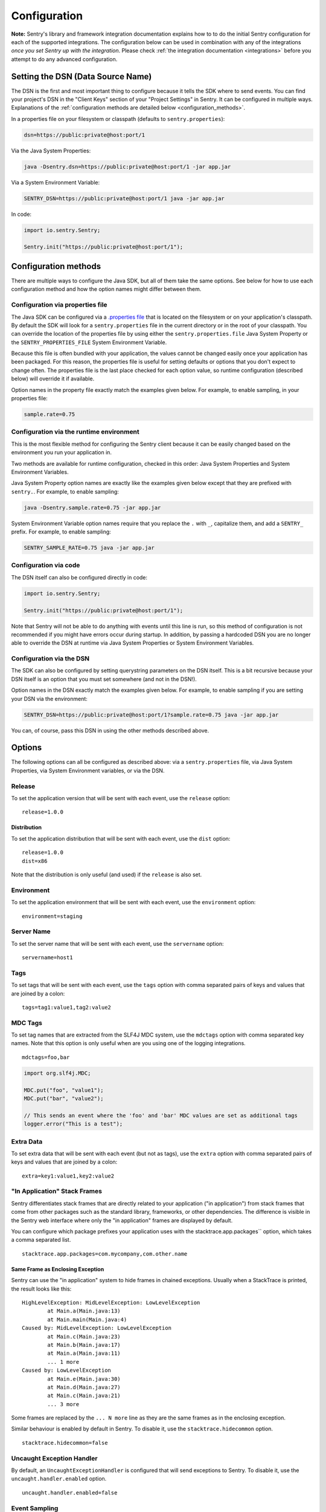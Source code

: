 .. _configuration:

Configuration
=============

**Note:** Sentry's library and framework integration documentation explains how to to do
the initial Sentry configuration for each of the supported integrations. The configuration
below can be used in combination with any of the integrations *once you set Sentry up with
the integration*. Please check :ref:`the integration documentation <integrations>` before
you attempt to do any advanced configuration.

.. _setting_the_dsn:

Setting the DSN (Data Source Name)
----------------------------------

The DSN is the first and most important thing to configure because it tells the SDK where
to send events. You can find your project's DSN in the "Client Keys" section of your "Project Settings"
in Sentry. It can be configured in multiple ways. Explanations of the :ref:`configuration methods are
detailed below <configuration_methods>`.

In a properties file on your filesystem or classpath (defaults to ``sentry.properties``):

.. sourcecode:: properties

    dsn=https://public:private@host:port/1

Via the Java System Properties:

.. sourcecode:: shell

    java -Dsentry.dsn=https://public:private@host:port/1 -jar app.jar

Via a System Environment Variable:

.. sourcecode:: shell

    SENTRY_DSN=https://public:private@host:port/1 java -jar app.jar

In code:

.. sourcecode:: java

    import io.sentry.Sentry;

    Sentry.init("https://public:private@host:port/1");

.. _configuration_methods:

Configuration methods
---------------------

There are multiple ways to configure the Java SDK, but all of them take the same options.
See below for how to use each configuration method and how the option names might
differ between them.

Configuration via properties file
~~~~~~~~~~~~~~~~~~~~~~~~~~~~~~~~~

The Java SDK can be configured via a `.properties file <https://en.wikipedia.org/wiki/.properties>`_
that is located on the filesystem or on your application's classpath. By default the SDK will look for
a ``sentry.properties`` file in the current directory or in the root of your classpath. You can override
the location of the properties file by using either the ``sentry.properties.file`` Java System Property
or the ``SENTRY_PROPERTIES_FILE`` System Environment Variable.

Because this file is often bundled with your application, the values cannot be changed easily once your
application has been packaged. For this reason, the properties file is useful for setting defaults or options
that you don't expect to change often. The properties file is the last place checked for
each option value, so runtime configuration (described below) will override it if available.

Option names in the property file exactly match the examples given below. For example, to enable
sampling, in your properties file:

.. sourcecode:: properties

    sample.rate=0.75

Configuration via the runtime environment
~~~~~~~~~~~~~~~~~~~~~~~~~~~~~~~~~~~~~~~~~

This is the most flexible method for configuring the Sentry client
because it can be easily changed based on the environment you run your
application in.

Two methods are available for runtime configuration, checked in this order: Java System Properties
and System Environment Variables.

Java System Property option names are exactly like the examples given below except that they are
prefixed with ``sentry.``. For example, to enable sampling:

.. sourcecode:: shell

    java -Dsentry.sample.rate=0.75 -jar app.jar

System Environment Variable option names require that you replace the ``.`` with ``_``, capitalize
them, and add a ``SENTRY_`` prefix. For example, to enable sampling:

.. sourcecode:: shell

    SENTRY_SAMPLE_RATE=0.75 java -jar app.jar

Configuration via code
~~~~~~~~~~~~~~~~~~~~~~

The DSN itself can also be configured directly in code:

.. sourcecode:: java

    import io.sentry.Sentry;

    Sentry.init("https://public:private@host:port/1");

Note that Sentry will not be able to do anything with events until this line is run, so this
method of configuration is not recommended if you might have errors occur during startup.
In addition, by passing a hardcoded DSN you are no longer able to override the DSN at runtime
via Java System Properties or System Environment Variables.

Configuration via the DSN
~~~~~~~~~~~~~~~~~~~~~~~~~

The SDK can also be configured by setting querystring parameters on the DSN itself. This is a bit
recursive because your DSN itself is an option that you must set somewhere (and not in the DSN!).

Option names in the DSN exactly match the examples given below. For example, to enable sampling
if you are setting your DSN via the environment:

.. sourcecode:: shell

    SENTRY_DSN=https://public:private@host:port/1?sample.rate=0.75 java -jar app.jar

You can, of course, pass this DSN in using the other methods described above.

Options
-------

The following options can all be configured as described above: via a ``sentry.properties`` file, via
Java System Properties, via System Environment variables, or via the DSN.

Release
~~~~~~~

To set the application version that will be sent with each event, use the
``release`` option:

::

    release=1.0.0

Distribution
````````````

To set the application distribution that will be sent with each event, use the
``dist`` option:

::

    release=1.0.0
    dist=x86

Note that the distribution is only useful (and used) if the ``release`` is also
set.

Environment
~~~~~~~~~~~

To set the application environment that will be sent with each event, use the
``environment`` option:

::

    environment=staging

Server Name
~~~~~~~~~~~

To set the server name that will be sent with each event, use the
``servername`` option:

::

    servername=host1

Tags
~~~~

To set tags that will be sent with each event, use the ``tags`` option with
comma separated pairs of keys and values that are joined by a colon:

::

    tags=tag1:value1,tag2:value2

MDC Tags
~~~~~~~~

To set tag names that are extracted from the SLF4J MDC system, use the
``mdctags`` option with comma separated key names. Note that this option
is only useful when are you using one of the logging integrations.

::

    mdctags=foo,bar

.. sourcecode:: java

    import org.slf4j.MDC;

    MDC.put("foo", "value1");
    MDC.put("bar", "value2");

    // This sends an event where the 'foo' and 'bar' MDC values are set as additional tags
    logger.error("This is a test");


Extra Data
~~~~~~~~~~

To set extra data that will be sent with each event (but not as tags), use the
``extra`` option with comma separated pairs of keys and values that are joined
by a colon:

::

    extra=key1:value1,key2:value2


"In Application" Stack Frames
~~~~~~~~~~~~~~~~~~~~~~~~~~~~~

Sentry differentiates stack frames that are directly related to your application
("in application") from stack frames that come from other packages such as the
standard library, frameworks, or other dependencies. The difference
is visible in the Sentry web interface where only the "in application" frames are
displayed by default.

You can configure which package prefixes your application uses with the
stacktrace.app.packages`` option, which takes a comma separated list.

::

    stacktrace.app.packages=com.mycompany,com.other.name

Same Frame as Enclosing Exception
`````````````````````````````````

Sentry can use the "in application" system to hide frames in chained exceptions. Usually when a
StackTrace is printed, the result looks like this:

::

    HighLevelException: MidLevelException: LowLevelException
            at Main.a(Main.java:13)
            at Main.main(Main.java:4)
    Caused by: MidLevelException: LowLevelException
            at Main.c(Main.java:23)
            at Main.b(Main.java:17)
            at Main.a(Main.java:11)
            ... 1 more
    Caused by: LowLevelException
            at Main.e(Main.java:30)
            at Main.d(Main.java:27)
            at Main.c(Main.java:21)
            ... 3 more

Some frames are replaced by the ``... N more`` line as they are the same frames
as in the enclosing exception.

Similar behaviour is enabled by default in Sentry. To disable it, use the
``stacktrace.hidecommon`` option.

::

    stacktrace.hidecommon=false

Uncaught Exception Handler
~~~~~~~~~~~~~~~~~~~~~~~~~~

By default, an ``UncaughtExceptionHandler`` is configured that will send exceptions
to Sentry. To disable it, use the ``uncaught.handler.enabled`` option.

::

    uncaught.handler.enabled=false

Event Sampling
~~~~~~~~~~~~~~

Sentry can be configured to sample events with the sample.rate`` option:

::

    sample.rate=0.75

This option takes a number from 0.0 to 1.0, representing the percent of
events to allow through to server (from 0% to 100%). By default all
events will be sent to the Sentry server.

Buffering Events to Disk
~~~~~~~~~~~~~~~~~~~~~~~~

Sentry can be configured to write events to a specified directory on disk
anytime communication with the Sentry server fails with the buffer.dir``
option. If the directory doesn't exist, Sentry will attempt to create it
on startup and may therefore need write permission on the parent directory.
Sentry always requires write permission on the buffer directory itself.

::

    buffer.dir=sentry-events

The maximum number of events that will be stored on disk defaults to 50,
but can also be configured with the option buffer.size``:

::

    buffer.size=100

If a buffer directory is provided, a background thread will periodically
attempt to re-send the events that are found on disk. By default it will
attempt to send events every 60 seconds. You can change this with the
buffer.flushtime`` option (in milliseconds):

::

    buffer.flushtime=10000

Graceful Shutdown of Buffering (Advanced)
`````````````````````````````````````````

In order to shutdown the buffer flushing thread gracefully, a ``ShutdownHook``
is created. By default, the buffer flushing thread is given 1 second
to shutdown gracefully, but this can be adjusted via
buffer.shutdowntimeout`` (represented in milliseconds):

::

    buffer.shutdowntimeout=5000

The special value ``-1`` can be used to disable the timeout and wait
indefinitely for the executor to terminate.

The ``ShutdownHook`` could lead to memory leaks in an environment where
the life cycle of Sentry doesn't match the life cycle of the JVM.

An example would be in a JEE environment where the application using Sentry
could be deployed and undeployed regularly.

To avoid this behaviour, it is possible to disable the graceful shutdown
by setting the buffer.gracefulshutdown`` option:

::

    buffer.gracefulshutdown=false

Async Connection
~~~~~~~~~~~~~~~~

In order to avoid performance issues due to a large amount of logs being
generated or a slow connection to the Sentry server, an asynchronous connection
is set up, using a low priority thread pool to submit events to Sentry.

To disable the async mode, add async=false`` to your options:

::

    async=false

Graceful Shutdown of Async (Advanced)
`````````````````````````````````````

In order to shutdown the asynchronous connection gracefully, a ``ShutdownHook``
is created. By default, the asynchronous connection is given 1 second
to shutdown gracefully, but this can be adjusted via
async.shutdowntimeout`` (represented in milliseconds):

::

    async.shutdowntimeout=5000

The special value ``-1`` can be used to disable the timeout and wait
indefinitely for the executor to terminate.

The ``ShutdownHook`` could lead to memory leaks in an environment where
the life cycle of Sentry doesn't match the life cycle of the JVM.

An example would be in a JEE environment where the application using Sentry
could be deployed and undeployed regularly.

To avoid this behaviour, it is possible to disable the graceful shutdown.
This might lead to some log entries being lost if the log application
doesn't shut down the ``SentryClient`` instance nicely.

The option to do so is async.gracefulshutdown``:

::

    async.gracefulshutdown=false

Async Queue Size (Advanced)
```````````````````````````

The default queue used to store unprocessed events is limited to 50
items. Additional items added once the queue is full are dropped and
never sent to the Sentry server.
Depending on the environment (if the memory is sparse) it is important to be
able to control the size of that queue to avoid memory issues.

It is possible to set a maximum with the option async.queuesize``:

::

    async.queuesize=100

This means that if the connection to the Sentry server is down, only the 100
most recent events will be stored and processed as soon as the server is back up.

The special value ``-1`` can be used to enable an unlimited queue. Beware
that network connectivity or Sentry server issues could mean your process
will run out of memory.

Async Threads Count (Advanced)
``````````````````````````````

By default the thread pool used by the async connection contains one thread per
processor available to the JVM.

It's possible to manually set the number of threads (for example if you want
only one thread) with the option async.threads``:

::

    async.threads=1

Async Threads Priority (Advanced)
`````````````````````````````````

In most cases sending logs to Sentry isn't as important as an application
running smoothly, so the threads have a
`minimal priority <http://docs.oracle.com/javase/6/docs/api/java/lang/Thread.html#MIN_PRIORITY>`_.

It is possible to customise this value to increase the priority of those threads
with the option async.priority``:

::

    async.priority=10

Compression
~~~~~~~~~~~

By default the content sent to Sentry is compressed before being sent.
However, compressing and encoding the data adds a small CPU and memory hit which
might not be useful if the connection to Sentry is fast and reliable.

Depending on the limitations of the project (e.g. a mobile application with a
limited connection, Sentry hosted on an external network), it can be useful
to compress the data beforehand or not.

It's possible to manually enable/disable the compression with the option
compression``

::

    compression=false

Max Message Size
~~~~~~~~~~~~~~~~

By default only the first 1000 characters of a message will be sent to
the server. This can be changed with the maxmessagelength`` option.

::

    maxmessagelength=1500

Timeout (Advanced)
~~~~~~~~~~~~~~~~~~

A timeout is set to avoid blocking Sentry threads because establishing a
connection is taking too long.

It's possible to manually set the timeout length with timeout``
(in milliseconds):

::

    timeout=10000

Using a Proxy
~~~~~~~~~~~~~

If your application needs to send outbound requests through an HTTP proxy,
you can configure the proxy information via JVM networking properties or
as a Sentry option.

For example, using JVM networking properties (affects the entire JVM process),

::

    java \
      # if you are using the HTTP protocol \
      -Dhttp.proxyHost=proxy.example.com \
      -Dhttp.proxyPort=8080 \
      \
      # if you are using the HTTPS protocol \
      -Dhttps.proxyHost=proxy.example.com \
      -Dhttps.proxyPort=8080 \
      \
      # relevant to both HTTP and HTTPS
      -Dhttp.nonProxyHosts=”localhost|host.example.com” \
      \
      MyApp

See `Java Networking and
Proxies <http://docs.oracle.com/javase/8/docs/technotes/guides/net/proxies.html>`_
for more information about the proxy properties.

Alternatively, using Sentry options (only affects the Sentry HTTP client,
useful inside shared application containers),

::

    http.proxy.host=proxy.example.com
    http.proxy.port=8080

Custom functionality
--------------------

At times, you may require custom functionality that is not included in the Java SDK
already. The most common way to do this is to create your own ``SentryClientFactory`` instance
as seen in the example below.

Implementation
~~~~~~~~~~~~~~

.. sourcecode:: java

    public class MySentryClientFactory extends DefaultSentryClientFactory {
        @Override
        public SentryClient createSentryClient(Dsn dsn) {
            SentryClient sentry = new SentryClient(createConnection(dsn));

            /*
            Create and use the ForwardedAddressResolver, which will use the
            X-FORWARDED-FOR header for the remote address if it exists.
             */
            ForwardedAddressResolver forwardedAddressResolver = new ForwardedAddressResolver();
            sentry.addBuilderHelper(new HttpEventBuilderHelper(forwardedAddressResolver));

            return sentry;
        }
    }

Usage
~~~~~

To use your custom ``SentryClientFactory`` implementation, use the ``factory`` option:

::

    factory=my.company.SentryClientFactory

Your factory class will need to be available on your classpath with a zero argument constructor
or an error will be thrown.
